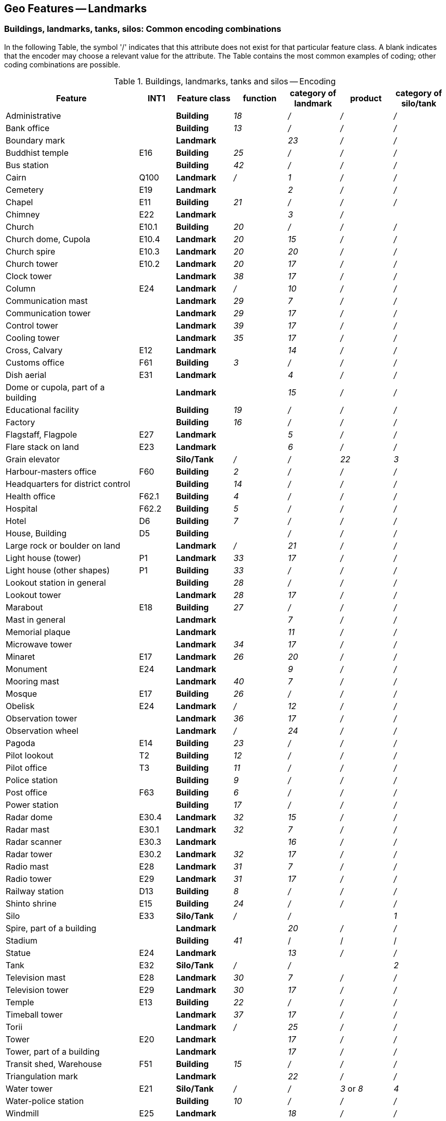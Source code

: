 
[[sec_7]]
== Geo Features -- Landmarks

[[sec_7.1]]
=== Buildings, landmarks, tanks, silos: Common encoding combinations

In the following Table, the symbol '/' indicates that this attribute does not exist for that particular feature class. A blank indicates that the encoder may choose a relevant value for the attribute. The Table contains the most common examples of coding; other coding combinations are possible.

[[table_7-1]]
.Buildings, landmarks, tanks and silos -- Encoding
[cols="129,35,55,52,50,51,50"]
|===
| *Feature* | *INT1* | *Feature class* | *function* | *category of landmark* | *product* | *category of silo/tank*

| Administrative
|

| *Building*
| _18_
| _/_
| _/_
| _/_

| Bank office
|

| *Building*
| _13_
| _/_
| _/_
| _/_

| Boundary mark
|

| *Landmark*
|

| _23_
| _/_
| _/_

| Buddhist temple | E16 | *Building* | _25_ | _/_ | _/_ | _/_
| Bus station
|

| *Building*
| _42_
| _/_
| _/_
| _/_

| Cairn | Q100 | *Landmark* | _/_ | _1_ | _/_ | _/_
| Cemetery
| E19
| *Landmark*
|

| _2_
| _/_
| _/_

| Chapel | E11 | *Building* | _21_ | _/_ | _/_ | _/_
| Chimney
| E22
| *Landmark*
|

| _3_
| _/_
|

| Church | E10.1 | *Building* | _20_ | _/_ | _/_ | _/_
| Church dome, Cupola | E10.4 | *Landmark* | _20_ | _15_ | _/_ | _/_
| Church spire | E10.3 | *Landmark* | _20_ | _20_ | _/_ | _/_
| Church tower | E10.2 | *Landmark* | _20_ | _17_ | _/_ | _/_
| Clock tower
|

| *Landmark*
| _38_
| _17_
| _/_
| _/_

| Column | E24 | *Landmark* | _/_ | _10_ | _/_ | _/_
| Communication mast
|

| *Landmark*
| _29_
| _7_
| _/_
| _/_

| Communication tower
|

| *Landmark*
| _29_
| _17_
| _/_
| _/_

| Control tower
|

| *Landmark*
| _39_
| _17_
| _/_
| _/_

| Cooling tower
|

| *Landmark*
| _35_
| _17_
| _/_
| _/_

| Cross, Calvary
| E12
| *Landmark*
|

| _14_
| _/_
| _/_

| Customs office | F61 | *Building* | _3_ | _/_ | _/_ | _/_
| Dish aerial
| E31
| *Landmark*
|

| _4_
| _/_
| _/_

| Dome or cupola, part of a building
|

| *Landmark*
|

| _15_
| _/_
| _/_

| Educational facility
|

| *Building*
| _19_
| _/_
| _/_
| _/_

| Factory
|

| *Building*
| _16_
| _/_
| _/_
| _/_

| Flagstaff, Flagpole
| E27
| *Landmark*
|

| _5_
| _/_
| _/_

| Flare stack on land
| E23
| *Landmark*
|

| _6_
| _/_
| _/_

| Grain elevator
|

| *Silo/Tank*
| _/_
| _/_
| _22_
| _3_

| Harbour-masters office | F60 | *Building* | _2_ | _/_ | _/_ | _/_
| Headquarters for district control
|

| *Building*
| _14_
| _/_
| _/_
| _/_

| Health office | F62.1 | *Building* | _4_ | _/_ | _/_ | _/_
| Hospital | F62.2 | *Building* | _5_ | _/_ | _/_ | _/_
| Hotel | D6 | *Building* | _7_ | _/_ | _/_ | _/_
| House, Building
| D5
| *Building*
|

| _/_
| _/_
| _/_

| Large rock or boulder on land
|

| *Landmark*
| _/_
| _21_
| _/_
| _/_

| Light house (tower) | P1 | *Landmark* | _33_ | _17_ | _/_ | _/_
| Light house (other shapes) | P1 | *Building* | _33_ | _/_ | _/_ | _/_
| Lookout station in general
|

| *Building*
| _28_
| _/_
| _/_
| _/_

| Lookout tower
|

| *Landmark*
| _28_
| _17_
| _/_
| _/_

| Marabout | E18 | *Building* | _27_ | _/_ | _/_ | _/_
| Mast in general
|

| *Landmark*
|

| _7_
| _/_
| _/_

| Memorial plaque
|

| *Landmark*
|

| _11_
| _/_
| _/_

| Microwave tower
|

| *Landmark*
| _34_
| _17_
| _/_
| _/_

| Minaret | E17 | *Landmark* | _26_ | _20_ | _/_ | _/_
| Monument
| E24
| *Landmark*
|

| _9_
| _/_
| _/_

| Mooring mast
|

| *Landmark*
| _40_
| _7_
| _/_
| _/_

| Mosque | E17 | *Building* | _26_ | _/_ | _/_ | _/_
| Obelisk | E24 | *Landmark* | _/_ | _12_ | _/_ | _/_
| Observation tower
|

| *Landmark*
| _36_
| _17_
| _/_
| _/_

| Observation wheel
|

| *Landmark*
| _/_
| _24_
| _/_
| _/_

| Pagoda | E14 | *Building* | _23_ | _/_ | _/_ | _/_
| Pilot lookout | T2 | *Building* | _12_ | _/_ | _/_ | _/_
| Pilot office | T3 | *Building* | _11_ | _/_ | _/_ | _/_
| Police station
|

| *Building*
| _9_
| _/_
| _/_
| _/_

| Post office | F63 | *Building* | _6_ | _/_ | _/_ | _/_
| Power station
|

| *Building*
| _17_
| _/_
| _/_
| _/_

| Radar dome | E30.4 | *Landmark* | _32_ | _15_ | _/_ | _/_
| Radar mast | E30.1 | *Landmark* | _32_ | _7_ | _/_ | _/_
| Radar scanner
| E30.3
| *Landmark*
|

| _16_
| _/_
| _/_

| Radar tower | E30.2 | *Landmark* | _32_ | _17_ | _/_ | _/_
| Radio mast | E28 | *Landmark* | _31_ | _7_ | _/_ | _/_
| Radio tower | E29 | *Landmark* | _31_ | _17_ | _/_ | _/_
| Railway station | D13 | *Building* | _8_ | _/_ | _/_ | _/_
| Shinto shrine | E15 | *Building* | _24_ | _/_ | _/_ | _/_
| Silo
| E33
| *Silo/Tank*
| _/_
| _/_
|

| _1_

| Spire, part of a building
|

| *Landmark*
|

| _20_
| _/_
| _/_

| Stadium
|

| *Building*
| _41_
| /
| /
| /

| Statue
| E24
| *Landmark*
|

| _13_
| _/_
| _/_

| Tank
| E32
| *Silo/Tank*
| _/_
| _/_
|

| _2_

| Television mast | E28 | *Landmark* | _30_ | _7_ | _/_ | _/_
| Television tower | E29 | *Landmark* | _30_ | _17_ | _/_ | _/_
| Temple | E13 | *Building* | _22_ | _/_ | _/_ | _/_
| Timeball tower
|

| *Landmark*
| _37_
| _17_
| _/_
| _/_

| Torii
|

| *Landmark*
| _/_
| _25_
| _/_
| _/_

| Tower
| E20
| *Landmark*
|

| _17_
| _/_
| _/_

| Tower, part of a building
|

| *Landmark*
|

| _17_
| _/_
| _/_

| Transit shed, Warehouse | F51 | *Building* | _15_ | _/_ | _/_ | _/_
| Triangulation mark
|

| *Landmark*
|

| _22_
| _/_
| _/_

| Water tower | E21 | *Silo/Tank* | _/_ | _/_ | _3_ or _8_ | _4_
| Water-police station
|

| *Building*
| _10_
| _/_
| _/_
| _/_

| Windmill
| E25
| *Landmark*
|

| _18_
| _/_
| _/_

| Windmotor | E26.1 L5.1 | *Wind Turbine* | _/_ | _/_ | _/_ | _/_

|===

[underline]#Remarks:#

* If it is required to encode an offshore landmark (as defined by the attribute *category of landmark*), the ECDIS system attribute *in the water* (see <<sec_30.2>>) must be populated to ensure the feature is always displayed on the ECDIS. Where fitted, lights should be encoded as described in Section 19, with the *Building*, *Wind Turbine*, *Landmark* or *Silo/Tank* being used as the structure feature for the relevant light equipment feature(s) (see <<sec_18.1>>).
* For encoding wind turbines, see <<sec_7.4>>.

[[sec_7.2]]
=== Landmark

[cols="10", options="unnumbered"]
|===
10+| [underline]#IHO Definition:# *LANDMARK*. Any prominent object at a fixed location on land which can be used in determining a location or a direction. (IHO Dictionary -- S-32).
10+| *[underline]#S-101 Geo Feature:#* *Landmark (LNDMRK)*
10+| *[underline]#Primitives:#* *Point, Curve, Surface*

2+| _Real World_ 4+| _Paper Chart Symbol_ 4+| _ECDIS Symbol_

3+h| S-101 Attribute 2+h| S-57 Acronym 3+h| Allowable Encoding Value h| Type h| Multiplicity
3+| category of landmark 2+| (CATLMK) 3+|
1: cairn +
2: cemetery +
3: chimney +
4: dish aerial +
5: flagstaff +
6: flare stack +
7: mast +
8: windsock +
9: monument +
10: column/pillar
11: memorial plaque +
12: obelisk +
13: statue +
14: cross +
15: dome +
16: radar scanner +
17: tower +
18: windmill +
20: spire/minaret
21: large rock or boulder on land +
22: triangulation mark +
23: boundary mark +
24: observation wheel +
25: torii +
26: bridge +
27: dam | EN | 1,*
3+| category of special purpose mark 2+| (CATSPM) 3+|
16: leading mark +
17: measured distance mark +
41: clearing mark | EN | 0,*
3+| colour 2+| (COLOUR) 3+|
1: white +
2: black +
3: red +
4: green +
5: blue +
6: yellow +
7: grey +
8: brown +
9: amber +
10: violet +
11: orange +
12: magenta +
13: pink | EN | 0,\* (ordered)
3+| colour pattern 2+| (COLPAT) 3+|
1: horizontal stripes +
2: vertical stripes +
3: diagonal stripes +
4: squared +
5: stripes (direction unknown)
6: border stripe | EN | 0,1 footnoteblock:[seven_two]
3+| condition 2+| (CONDTN) 3+|
1: under construction +
2: ruined +
4: wingless +
5: planned construction | EN | 0,1
3+| elevation
2+| (ELEVAT)
3+| | RE | 0,1

3+| feature name 2+| 3+| See <<sec_2.5.8>> | C | 0,*

3+| language 2+| 3+| ISO 639-2/T | (S) TE | 1,1

3+| name 2+| _(OBJNAM) (NOBJNM)_ 3+| | (S) TE | 1,1

3+| name usage
2+| 3+|
1: default name display +
2: alternate name display +
| (S) EN
| 0,1 footnoteblock:[seven_two]

3+| function 2+| (FUNCTN) 3+|
2: harbour-masters office
3: customs office +
4: health office +
5: hospital +
6: post office +
7: hotel +
8: railway station +
9: police station +
10: water-police station
11: pilot office +
12: pilot lookout +
13: bank office +
14: headquarters for district control +
15: transit shed/warehouse
16: factory +
17: power station +
18: administrative +
19: educational facility +
20: church +
21: chapel +
22: temple +
23: pagoda +
24: Shinto shrine +
25: Buddhist temple +
26: mosque +
27: marabout +
28: lookout +
29: communication +
30: television +
31: radio +
32: radar +
33: light support +
34: microwave +
35: cooling +
36: observation +
37: timeball +
38: clock +
39: control +
40: airship mooring +
41: stadium +
42: bus station +
44: sea rescue control +
45: observatory +
46: ore crusher +
47: boathouse +
48: pumping station | EN | 0,*
3+| height
2+| (HEIGHT)
3+| | RE | 0,1

3+| interoperability identifier 2+| 3+| MRN (see <<sec_27.114>>) | URN | 0,1

3+| multiplicity of features
2+| 3+| | C | 0,1

3+| multiplicity known
2+| 3+| | (S) BO
| 1,1

3+| number of features
2+| 3+| | (S) IN
| 0,1

3+| nature of construction 2+| (NATCON) 3+|
1: masonry +
2: concreted +
3: loose boulders +
6: wooden +
7: metal +
8: glass reinforced plastic +
11: latticed +
12: glass | EN | 0,*
3+| radar conspicuous
2+| (CONRAD)
3+| | BO | 0,1

3+| reported date 2+| _(SORDAT)_ 3+| See <<sec_2.4.8>> | TD | 0,1
3+| status 2+| (STATUS) 3+|
2: occasional +
4: not in use +
5: periodic/intermittent
7: temporary +
8: private +
12: illuminated +
13: historic +
14: public | EN | 0,*
3+| vertical length
2+| (VERLEN)
3+| | RE | 0,1

3+| visual prominence 2+| (CONVIS) 3+|
1: visually conspicuous +
2: not visually conspicuous +
3: prominent | EN | 1,1

3+| scale minimum 2+| (SCAMIN) 3+| See <<sec_2.5.9>> | IN | 0,1

3+| information 2+| 3+| See <<sec_2.4.6>> | C | 0,*

3+| file locator
2+| 3+| | (S) TE
| 0,1

3+| file reference 2+| _(TXTDSC) (NTXTDS)_ 3+| | (S) TE | 0,1 footnoteblock:[seven_two]

3+| headline
2+| 3+| | (S) TE
| 0,1

3+| language 2+| 3+| ISO 639-2/T | (S) TE | 1,1

3+| text 2+| _(INFORM) (NINFOM)_ 3+| | (S) TE | 0,1 footnoteblock:[seven_two]

3+| pictorial representation 2+| (PICREP) 3+| See <<sec_2.4.12.2>> | TE | 0,1
3+| in the water
2+| 3+| | BO | 0,1

10+h| Feature Associations
h| S-101 Role 3+h| Association Type 3+h| Associated to 2+h| Type h| Multiplicity
| The Structure 3+| *Structure/Equipment* (see <<sec_25.16>>) 3+| *Daymark*, *Distance Mark*, *Fog Signal*, *Helipad*, *Light Air Obstruction*, *Light All Around*, *Light Fog Detector*, *Light Sectored*, *Physical AIS Aid to Navigation*, *Radar Transponder Beacon*, *Retroreflector*, *Signal Station Traffic*, *Signal Station Warning* 2+| Composition | 0,1
| The Component 3+| *Aids to Navigation Association* (see <<sec_25.2>>) 3+| *Deep Water Route*, *Fairway System*, *Traffic Separation Scheme*, *Two-Way Route* 2+| Association | 0,*
| The Component 3+| *Range System Aggregation* (see <<sec_25.13>>) 3+| *Range System* 2+| Association | 0,*
| The Auxiliary Feature 3+| *Fairway Auxiliary* (see <<sec_25.8>>) 3+| *Fairway* 2+| Association | 0,*
| The Updated Object 3+| *Updated Information* (see <<sec_25.21>>) 3+| *Update Information* 2+| Association | 0,*
| The Position Provider 3+| *Text Association* (see <<sec_25.17>>). 3+| *Text Placement* 2+| Composition | 0,1
| - 3+| *Additional Information* (see <<sec_25.1>>) 3+| *Contact Details*, *Non-Standard Working Day*, *Service Hours*, *Nautical Information* 2+| Association | 0,*
| - 3+| *Spatial Association* (see <<sec_25.15>>) 3+| *Spatial Quality* 2+| Association | 0,*

|===

[[seven_two]]
[NOTE]
--
The attribute *colour pattern* is mandatory for landmarks that have more than one value populated for the attribute *colour*.

Complex attribute *feature name*, sub-attribute *name usage* is mandatory if the name is intended to be displayed when display of names is enabled by the Mariner. See <<sec_2.5.8>>.

For each instance of *information*, at least one of the sub-attributes *file reference* or *text* must be populated.
--

[underline]#INT 1 Reference:#D 8; E 10.2-10.4, 22-31; L 11; Q 100

[[sec_7.2.1]]
==== Buildings, landmarks, tanks, silos (see S-4 -- B-373; B-373.6; B-374.3-5; B-374.7; B-375.1-2; B-456.2; B-487.3)

Depending on height and the topographic relief, structures considered to be landmarks should be encoded up to several miles inland.

Waterfront, landmark and some public buildings should be encoded precisely and individually on the larger optimum display scale ENC data. When representing buildings generally, including urban and other built-up areas, the aim of the compiler must be to create the correct impression of the extent of the built-up area and the density of the buildings.

If it is required to encode a landmark (other than a tank, silo or roofed structure erected or extending over navigable water), it must be done using the feature *Landmark*.

[underline]#Remarks:#

* For buildings, see <<sec_6.2>>; for silos, tanks and water towers, see <<sec_7.3>>. For common encoding combinations, see <<sec_7.1>>. For wind turbines, see <<sec_7.4>>. For roofed structures such as boathouses erected or extending over navigable water to provide protection for a vessel or its cargo, see <<sec_8.7>>. For flare stacks on offshore platforms, see <<sec_14.1.1>>.
* The feature association *Structure/Equipment* (see <<sec_25.16>>) must only be used with *Landmark* features if the main purpose of the structure is to act as an aid to navigation (for example a lighthouse).
* A water tower must be encoded, where required, using the feature *Silo/Tank* (see <<sec_7.3>>).
* A ruined landmark should be encoded in the same way as the feature in good condition, but with attribute *condition* = _2_ (ruined).
* Radio and television masts and towers are likely to be visible over long distances and should be encoded as landmarks, even when well inland. They will usually carry air obstruction lights.
* To aid identification of landmarks by the Mariner it may be useful to add the height of the top of the structure above ground level (*vertical length*) or above the general height datum (*height*).
* Buildings constructed as places of worship often form significant landmarks; their size and structure incorporating towers, spires, cupolas, etc often render them conspicuous. These buildings when known to be prominent or conspicuous should be encoded up to several miles inland (see <<fig_7-1>> below, examples (a) and (b)).
* The attribute *category of special purpose mark* should only be used if the *Landmark* is used as the front or rear lead for a transit, clearing line or measured distance, or for a leading line. Values for *category of special purpose mark* such as _16_ (leading mark), _17_ (measured distance mark) or _41_ (clearing mark) in particular should be used for these purposes.
* Values *category of landmark* = _26_ (bridge) and _27_ (dam) must only be used if the feature is encoded using point geometry; and must not be encoded over navigable water. Bridges and dams encoded using curve or surface geometry must be encoded using features *Bridge* (see <<sec_6.6>>) and *Dam* (see <<sec_8.12>>) respectively.
* For landmarks located in navigable water, the Boolean attribute *in the water* must be set to _True_ to indicate that the feature is to be included in the ECDIS Base Display. Where such structures are located in the water it is not required to encode any supporting structures (for example piles).
* When a building is shown as a surface, indicating its true shape, and it is required to encode a prominent feature such as a tower or spire that is part of the structure, two features must be created (see <<fig_7-1>> (b) below):
- a *Building* feature of type surface for the main building,

[[fig_7-1]]
.Landmarks
image::figure-7-1.png[Shape21,624,183]

- a *Landmark* feature of type point for the prominent feature.

* Not all landmarks are visually conspicuous. If a feature is visually conspicuous (that is, it is distinctly and noticeably visible from seaward), the attribute *visual prominence* must be encoded (see S-4 -- B-340).

[underline]#Distinction:# Building; Daymark; Pylon/Bridge Support; Silo/Tank; Special Purpose/General Beacon; Structure Over Navigable Water; Wind Turbine.

[[sec_7.3]]
=== Silo/tank

[cols="10", options="unnumbered"]
|===
10+| [underline]#IHO Definition:# *SILO/TANK*. A large storage structure used for storing loose materials, liquids and/or gases. (Adapted from Defence Geospatial Information Working Group; Feature Data Dictionary Register, 2012).
10+| *[underline]#S-101 Geo Feature:#* *Silo/Tank (SILTNK)*
10+| *[underline]#Primitives:#* *Point, Surface*

2+| _Real World_ 4+| _Paper Chart Symbol_ 4+| _ECDIS Symbol_

3+h| S-101 Attribute 2+h| S-57 Acronym 3+h| Allowable Encoding Value h| Type h| Multiplicity
3+| building shape 2+| (BUISHP) 3+|
5: high-rise building
6: pyramid +
7: cylindrical +
8: spherical +
9: cubic | EN | 0,1
3+| category of silo/tank 2+| (CATSIL) 3+|
1: silo in general +
2: tank in general +
3: grain elevator +
4: water tower | EN | 0,1
3+| colour 2+| (COLOUR) 3+|
1: white +
2: black +
3: red +
4: green +
5: blue +
6: yellow +
7: grey +
8: brown +
9: amber +
10: violet +
11: orange +
12: magenta +
13: pink | EN | 0,\* (ordered)
3+| colour pattern 2+| (COLPAT) 3+|
1: horizontal stripes +
2: vertical stripes +
3: diagonal stripes +
4: squared +
5: stripes (direction unknown)
6: border stripe | EN | 0,1 footnoteblock:[seven_three]

3+| condition 2+| (CONDTN) 3+| 1: under construction +
2: ruined +
5: planned construction | EN | 0,1

3+| elevation 2+| (ELEVAT) 3+| | RE | 0,1

3+| feature name 2+| 3+| See <<sec_2.5.8>> | C | 0,*

3+| language 2+| 3+| ISO 639-2/T | (S) TE | 1,1

3+| name 2+| _(OBJNAM) (NOBJNM)_ 3+| | (S) TE | 1,1

3+| name usage
2+| 3+|
1: default name display +
2: alternate name display +
| (S) EN
| 0,1 footnoteblock:[seven_three]

3+| height
2+| (HEIGHT)
3+| | RE | 0,1

3+| interoperability identifier 2+| 3+| MRN (see <<sec_27.114>>) | URN | 0,1

3+| multiplicity of features
2+| 3+| | C | 0,1

3+| multiplicity known
2+| 3+| | (S) BO
| 1,1

3+| number of features
2+| 3+| | (S) IN
| 0,1

3+| nature of construction 2+| (NATCON) 3+|
1: masonry +
2: concreted +
6: wooden +
7: metal +
8: glass reinforced plastic | EN | 0,*
3+| product 2+| (PRODCT) 3+|
1: oil +
2: gas +
3: water +
5: coal +
7: chemicals +
8: drinking water +
9: milk +
13: salt +
14: sand +
16: sawdust/wood chips
18: liquefied natural gas +
19: liquefied petroleum gas +
20: wine +
21: cement +
22: grain +
24: ice | EN | 0,*
3+| radar conspicuous
2+| (CONRAD)
3+| | BO | 0,1

3+| reported date 2+| _(SORDAT)_ 3+| See <<sec_2.4.8>> | TD | 0,1
3+| status 2+| (STATUS) 3+|
4: not in use +
12: illuminated +
13: historic | EN | 0,*
3+| vertical length
2+| (VERLEN)
3+| | RE | 0,1

3+| visual prominence 2+| (CONVIS) 3+|
1: visually conspicuous +
2: not visually conspicuous +
3: prominent | EN | 0,1

3+| scale minimum 2+| (SCAMIN) 3+| See <<sec_2.5.9>> | IN | 0,1

3+| information 2+| 3+| See <<sec_2.4.6>> | C | 0,*

3+| file locator
2+| 3+| | (S) TE
| 0,1

3+| file reference 2+| _(TXTDSC) (NTXTDS)_ 3+| | (S) TE | 0,1 footnoteblock:[seven_three]

3+| headline
2+| 3+| | (S) TE
| 0,1

3+| language 2+| 3+| ISO 639-2/T | (S) TE | 1,1

3+| text 2+| _(INFORM) (NINFOM)_ 3+| | (S) TE | 0,1 footnoteblock:[seven_three]

3+| pictorial representation 2+| (PICREP) 3+| See <<sec_2.4.12.2>> | TE | 0,1
3+| in the water
2+| 3+| | BO | 0,1

10+h| Feature Associations
h| S-101 Role 3+h| Association Type 3+h| Associated to 2+h| Type h| Multiplicity
| The Structure 3+| *Structure/Equipment* (see <<sec_25.16>>) 3+| *Daymark*, *Distance Mark*, *Fog Signal*, *Light All Around*, *Light Fog Detector*, *Light Sectored*, *Physical AIS Aid to Navigation*, *Radar Transponder Beacon*, *Retroreflector*, *Signal Station Traffic*, *Signal Station Warning* 2+| Composition | 0,1
| The Component 3+| *Aids to Navigation Association* (see <<sec_25.2>>) 3+| *Deep Water Route*, *Fairway System*, *Traffic Separation Scheme*, *Two-Way Route* 2+| Association | 0,*
| The Component 3+| *Range System Aggregation* (see <<sec_25.13>>) 3+| *Range System* 2+| Association | 0,*
| The Updated Object 3+| *Updated Information* (see <<sec_25.21>>) 3+| *Update Information* 2+| Association | 0,*
| The Position Provider 3+| *Text Association* (see <<sec_25.17>>). 3+| *Text Placement* 2+| Composition | 0,1
| - 3+| *Additional Information* (see <<sec_25.1>>) 3+| *Contact Details*, *Nautical Information* 2+| Association | 0,*
| - 3+| *Spatial Association* (see <<sec_25.15>>) 3+| *Spatial Quality* 2+| Association | 0,*

|===

[[seven_three]]
[NOTE]
--
The attribute *colour pattern* is mandatory for silos or tanks that have more than one value populated for the attribute *colour*.

Complex attribute *feature name*, sub-attribute *name usage* is mandatory if the name is intended to be displayed when display of names is enabled by the Mariner. See <<sec_2.5.8>>.

For each instance of *information*, at least one of the sub-attributes *file reference* or *text* must be populated.
--

[underline]#INT 1 Reference:# E 2, 32-33

[[sec_7.3.1]]
==== Tanks, silos (see S-4 -- B-340.2 and B-376)

Isolated tanks or gasholders may be good landmarks and should be represented true to scale (that is, as surface) where possible, to enable them to be used as fixing marks. Groups of tanks, as at a refinery, may be useful for general identification of position but cannot usually be used for precise position-fixing because of uncertainty of the location of individual tanks.

If it is required to encode a tank or silo, it must be done using the feature *Silo/Tank*.

[underline]#Remarks:#

* For buildings, see <<sec_6.2>>; for landmarks, see <<sec_7.2>>. For common encoding combinations, see <<sec_7.1>>. For roofed structures such as boathouses erected or extending over navigable water to provide protection for a vessel or its cargo, see <<sec_8.7>>.
* Groups of silos or tanks (tank farm) in close proximity must be encoded, where required, using the feature *Production/Storage Area* (see <<sec_7.6>>). Individual, visually conspicuous silos, or tanks within a tank farm, may be encoded as *Silo/Tank* within the *Production/Storage Area*. Multiple silos contained within a single structure may be indicated using the complex attribute *multiplicity of features*.
* For tanks or silos located in or over navigable water, the Boolean attribute *in the water* must be set to _True_ to indicate that the feature is to be included in the ECDIS Base Display. Where such structures are located in the water it is not required to encode any supporting structures (for example piles).

[underline]#Distinction:# Building; Landmark; Production/Storage Area.

[[sec_7.4]]
=== Wind turbine

[cols="10", options="unnumbered"]
|===
10+| [underline]#IHO Definition:# *WIND TURBINE*. A tower and associated equipment that generates electrical power from wind. They can be sited offshore and may be either fixed or floating. (IHO Dictionary -- S-32).
10+| *[underline]#S-101 Geo Feature:#* *Wind Turbine* __**(LNDMRK)**__
10+| *[underline]#Primitives:#* *Point*

2+| _Real World_ 4+| _Paper Chart Symbol_ 4+| _ECDIS Symbol_

3+h| S-101 Attribute 2+h| S-57 Acronym 3+h| Allowable Encoding Value h| Type h| Multiplicity
3+| colour 2+| (COLOUR) 3+|
1: white +
2: black +
3: red +
4: green +
5: blue +
6: yellow +
7: grey +
8: brown +
9: amber +
10: violet +
11: orange +
12: magenta +
13: pink | EN | 0,\* (ordered)
3+| colour pattern 2+| (COLPAT) 3+|
1: horizontal stripes +
2: vertical stripes +
3: diagonal stripes +
4: squared +
5: stripes (direction unknown)
6: border stripe | EN | 0,1 footnoteblock:[seven_four]

3+| condition 2+| (CONDTN) 3+| 1: under construction +
4: wingless +
5: planned construction | EN | 0,1

3+| elevation 2+| (ELEVAT) 3+| | RE | 0,1

3+| feature name 2+| 3+| See <<sec_2.5.8>> | C | 0,*

3+| language 2+| 3+| ISO 639-2/T | (S) TE | 1,1

3+| name 2+| _(OBJNAM) (NOBJNM)_ 3+| | (S) TE | 1,1

3+| name usage
2+| 3+|
1: default name display +
2: alternate name display +
| (S) EN
| 0,1 footnoteblock:[seven_four]

3+| fixed date range 2+| 3+| See <<sec_2.4.8>> | C | 0,1

3+| date end 2+| (DATEND) 3+| | (S) TD | 0,1 footnoteblock:[seven_four]

3+| date start 2+| (DATSTA) 3+| | (S) TD | 0,1 footnoteblock:[seven_four]

3+| height
2+| (HEIGHT)
3+| | RE | 0,1

3+| interoperability identifier 2+| 3+| MRN (see <<sec_27.114>>) | URN | 0,1

3+| multiplicity of features
2+| 3+| | C | 0,1

3+| multiplicity known
2+| 3+| | (S) BO
| 1,1

3+| number of features
2+| 3+| | (S) IN
| 0,1

3+| nature of construction 2+| (NATCON) 3+|
2: concreted +
6: wooden +
7: metal +
8: glass reinforced plastic +
11: latticed | EN | 0,*
3+| radar conspicuous
2+| (CONRAD)
3+| | BO | 0,1

3+| reported date 2+| _(SORDAT)_ 3+| See <<sec_2.4.8>> | TD | 0,1
3+| status 2+| (STATUS) 3+|
1: permanent +
2: occasional +
4: not in use +
5: periodic/intermittent
7: temporary +
8: private +
12: illuminated +
13: historic +
14: public +
28: buoyed | EN | 0,*
3+| vertical clearance fixed
2+| 3+| | C | 0,1

3+| vertical clearance value 2+| (VERCLR) 3+| | (S) RE | 1,1

3+| vertical uncertainty 2+| _(VERACC)_ 3+| | (S) RE | 0,1

3+| uncertainty fixed
2+| 3+| | (S) RE
| 1,1

3+| uncertainty variable factor
2+| 3+| | (S) RE
| 0,1

3+| vertical datum 2+| (VERDAT) 3+|
3: mean sea level +
13: low water +
16: mean high water +
17: mean high water springs +
18: high water +
19: approximate mean sea level +
20: high water springs +
21: mean higher high water +
24: local datum +
25: international great lakes datum  +
198526: mean water level +
28: higher high water large tide +
29: nearly highest high water +
30: highest astronomical tide +
44: baltic sea chart datum 2000 | EN | 0,1
3+| vertical length
2+| (VERLEN)
3+| | RE | 0,1

3+| visual prominence 2+| (CONVIS) 3+|
1: visually conspicuous +
2: not visually conspicuous +
3: prominent | EN | 0,1
3+| water level effect 2+| (WATLEV) 3+|
2: always dry +
7: floating | EN | 0,1

3+| scale minimum 2+| (SCAMIN) 3+| See <<sec_2.5.9>> | IN | 0,1

3+| information 2+| 3+| See <<sec_2.4.6>> | C | 0,*

3+| file locator
2+| 3+| | (S) TE
| 0,1

3+| file reference 2+| _(TXTDSC) (NTXTDS)_ 3+| | (S) TE | 0,1 footnoteblock:[seven_four]

3+| headline
2+| 3+| | (S) TE
| 0,1

3+| language 2+| 3+| ISO 639-2/T | (S) TE | 1,1

3+| text 2+| _(INFORM) (NINFOM)_ 3+| | (S) TE | 0,1 footnoteblock:[seven_four]

3+| pictorial representation 2+| (PICREP) 3+| See <<sec_2.4.12.2>> | TE | 0,1
3+| in the water
2+| 3+| | BO | 0,1

10+h| Feature Associations
h| S-101 Role 3+h| Association Type 3+h| Associated to 2+h| Type h| Multiplicity
| The Structure 3+| *Structure/Equipment* (see <<sec_25.16>>) 3+| *Daymark*, *Distance Mark*, *Fog Signal*, *Light Air Obstruction*, *Light All Around*, *Light Fog Detector*, *Light Sectored*, *Physical AIS Aid to Navigation*, *Radar Transponder Beacon*, *Retroreflector*, *Signal Station Traffic*, *Signal Station Warning* 2+| Composition | 0,1
| The Component 3+| *Aids to Navigation Association* (see <<sec_25.2>>) 3+| *Deep Water Route*, *Fairway System*, *Traffic Separation Scheme*, *Two-Way Route* 2+| Association | 0,*
| The Updated Object 3+| *Updated Information* (see <<sec_25.21>>) 3+| *Update Information* 2+| Association | 0,*
| The Position Provider 3+| *Text Association* (see <<sec_25.17>>). 3+| *Text Placement* 2+| Composition | 0,1
| - 3+| *Additional Information* (see <<sec_25.1>>) 3+| *Contact Details*, *Nautical Information* 2+| Association | 0,*
| - 3+| *Spatial Association* (see <<sec_25.15>>) 3+| *Spatial Quality* 2+| Association | 0,*

|===

[[seven_four]]
[NOTE]
--
The attribute *colour pattern* is mandatory for bridges that have more than one value populated for the attribute *colour*.

Complex attribute *feature name*, sub-attribute *name usage* is mandatory if the name is intended to be displayed when display of names is enabled by the Mariner. See <<sec_2.5.8>>.

For each instance of *fixed date range*, at least one of the sub-attributes *date end* or *date start* must be populated.

For each instance of *information*, at least one of the sub-attributes *file reference* or *text* must be populated.
--

[underline]#INT 1 Reference:# L 2, 10-15, 17

[[sec_7.4.1]]
==== Wind turbines (see S-4 -- B-374.6; B-445.8-9)

Wind turbinesare generally tall, multi-bladed structures, usually with two or three blades, which may pose as obstacles to navigation if located offshore but are often visible over long distances and therefore useful as visual references. Their purpose is to generate electricity for large communities, or to feed a national grid. They are often in groups (known as wind farms). Floating wind turbinesare held in position by ground tackle and consequently may be subject to significant lateral and some vertical movement.

If it is required to encode a wind turbine, it must be done using the feature *Wind Turbine*.

[underline]#Remarks:#

* The attribute *elevation* is only applicable for wind turbines on land.
* To aid identification of wind turbines on land by the Mariner it may be useful to add the height of the top of the structure above ground level (*vertical length*) or above the general height datum (*height*).
* For offshore wind turbines, the Boolean attribute *in the water* must be set to _True_ to indicate that the feature is to be included in the ECDIS Base Display. Where such structures are located in the water it is not required to encode any supporting structures (for example piles).
* For offshore wind turbines (attribute *in the water* = _True_), the attribute *height* is only relevant for fixed turbines, and is referred to the vertical datum (see <<sec_2.5.7>>).
* For offshore wind turbines, the attribute *vertical length* is only relevant for floating wind turbines, and is referred to the sea level.
* A ruined wind turbine should be encoded in the same way as the feature in good condition, but with attribute *condition* = _4_ (wingless).
* If it is required to encode sites of dismantled offshore wind turbines, this must be done using *Foul Ground* features (see <<sec_13.7>>), unless the source indicates that any remaining structure protrudes far enough above the seabed so as to be an obstruction to surface navigation, in which case this must be encoded using an *Obstruction* feature (see <<sec_13.6>>).
* If it is required to encode an offshore wind farm, it must be done using the feature *Offshore Production Area* (see <<sec_14.6>>). An onshore wind farm must be encoded, where required, using the feature *Production/Storage Area* (see <<sec_7.6>>).
* Wind turbines may carry lights (see Section 19) or fog signals (see <<sec_20.19>>). Where fitted, lights should be encoded as described in Section 19, with the *Wind Turbine* being used as the structure feature for the light equipment feature(s).
* Value _13_ (low water) for attribute *vertical datum* is only applicable to enclosed (inland) waterways; and must not be used to indicate the reference datum for vertical clearances in tidal waters.

* If available and considered important for route planning and/or monitoring, the vertical uncertainty associated with encoded vertical clearance values should also be encoded.

* For encoding offshore safety zones around offshore wind turbines, see <<sec_14.1.3>>.

[underline]#Distinction:# Building; Daymark; Landmark; Offshore Platform;Offshore Production Area; Pylon/Bridge Support; Silo/Tank; Special Purpose/General Beacon.

[[sec_7.5]]
=== Fortified structure

[cols="10", options="unnumbered"]
|===
10+| [underline]#IHO Definition:# *FORTIFIED STRUCTURE*.

A structure that is specifically designed or reinforced to provide for defence from armed attack. (Adapted from Defence Geospatial Information Working Group; Feature Data Dictionary Register, 2010).
10+| *[underline]#S-101 Geo Feature:#* *Fortified Structure (FORSTC)*
10+| *[underline]#Primitives:#* *Point, Curve, Surface*

2+| _Real World_ 4+| _Paper Chart Symbol_ 4+| _ECDIS Symbol_

3+h| S-101 Attribute 2+h| S-57 Acronym 3+h| Allowable Encoding Value h| Type h| Multiplicity
3+| category of fortified structure 2+| (CATFOR) 3+|
1: castle +
2: fort +
3: battery +
4: blockhouse +
5: fortified tower +
6: redoubt +
8: fortified submarine shelter +
9: rampart | EN | 0,1
3+| condition 2+| (CONDTN) 3+|
1: under construction +
2: ruined | EN | 0,1
3+| feature name 2+| 3+| See <<sec_2.5.8>> | C | 0,*

3+| language 2+| 3+| ISO 639-2/T | (S) TE | 1,1

3+| name 2+| _(OBJNAM) (NOBJNM)_ 3+| | (S) TE | 1,1

3+| name usage
2+| 3+|
1: default name display +
2: alternate name display +
| (S) EN
| 0,1 footnoteblock:[seven_five]

3+| height
2+| (HEIGHT)
3+| | RE | 0,1

3+| interoperability identifier 2+| 3+| MRN (see <<sec_27.114>>) | URN | 0,1

3+| nature of construction 2+| (NATCON) 3+|
1: masonry +
2: concreted +
3: loose boulders +
6: wooden +
7: metal | EN | 0,*
3+| radar conspicuous
2+| (CONRAD)
3+| | BO | 0,1

3+| reported date 2+| _(SORDAT)_ 3+| See <<sec_2.4.8>> | TD | 0,1
3+| status 2+| (STATUS) 3+|
4: not in use +
7: temporary +
8: private +
12: illuminated +
13: historic +
14: public +
28: buoyed | EN | 0,*
3+| vertical length
2+| (VERLEN)
3+| | RE | 0,1

3+| visual prominence 2+| (CONVIS) 3+|
1: visually conspicuous +
2: not visually conspicuous +
3: prominent | EN | 0,1

3+| scale minimum 2+| (SCAMIN) 3+| See <<sec_2.5.9>> | IN | 0,1

3+| information 2+| 3+| See <<sec_2.4.6>> | C | 0,*

3+| file locator
2+| 3+| | (S) TE
| 0,1

3+| file reference 2+| _(TXTDSC) (NTXTDS)_ 3+| | (S) TE | 0,1 footnoteblock:[seven_five]

3+| headline
2+| 3+| | (S) TE
| 0,1

3+| language 2+| 3+| ISO 639-2/T | (S) TE | 1,1

3+| text 2+| _(INFORM) (NINFOM)_ 3+| | (S) TE | 0,1 footnoteblock:[seven_five]

3+| pictorial representation 2+| (PICREP) 3+| See <<sec_2.4.12.2>> | TE | 0,1
3+| in the water
2+| 3+| | BO | 0,1

10+h| Feature Associations
h| S-101 Role 3+h| Association Type 3+h| Associated to 2+h| Type h| Multiplicity
| The Structure 3+| *Structure/Equipment* (see <<sec_25.16>>) 3+| *Bollard*, *Daymark*, *Distance Mark*, *Fog Signal*, *Light All Around*, *Light Fog Detector*, *Light Sectored*, *Physical AIS Aid to Navigation*, *Radar Transponder Beacon*, *Retroreflector*, *Signal Station Traffic*, *Signal Station Warning* 2+| Composition | 0,1
| The Component 3+| *Aids to Navigation Association* (see <<sec_25.2>>) 3+| *Deep Water Route*, *Fairway System*, *Traffic Separation Scheme*, *Two-Way Route* 2+| Association | 0,*
| The Component 3+| *Range System Aggregation* (see <<sec_25.13>>) 3+| *Range System* 2+| Association | 0,*
| The Updated Object 3+| *Updated Information* (see <<sec_25.21>>) 3+| *Update Information* 2+| Association | 0,*
| The Position Provider 3+| *Text Association* (see <<sec_25.17>>). 3+| *Text Placement* 2+| Composition | 0,1
| - 3+| *Additional Information* (see <<sec_25.1>>) 3+| *Nautical Information* 2+| Association | 0,*
| - 3+| *Spatial Association* (see <<sec_25.15>>) 3+| *Spatial Quality* 2+| Association | 0,*

|===

[[seven_five]]
[NOTE]
--
Complex attribute *feature name*, sub-attribute *name usage* is mandatory if the name is intended to be displayed when display of names is enabled by the Mariner. See <<sec_2.5.8>>.

For each instance of *information*, at least one of the sub-attributes *file reference* or *text* must be populated.
--

[underline]#INT 1 Reference:# E 34.1-3

[[sec_7.5.1]]
==== Fortified structures (see S-4 -- B-379)

Some coastlines have prominent defensive structures, often disused, decayed, or used for non-defence purposes. Such structures range from major castles and forts to minor lookout posts and may be the main distinctive features of headlands or stretches of coastline. National regulations permitting, any such features as are likely to be visible from seaward and should be encoded on the largest optimum display scale ENC data.

If it is required to encode a fortified structure, it must be done using the feature *Fortified Structure*.

[underline]#Remarks:#

* If it is required to encode a Martello tower, it must be done using *Fortified Structure* with attribute *category of fort* = _5_ (fortified tower).
* Where fitted, lights should be encoded as described in Section 19, with the *Fortified Structure* being used as the structure feature for the relevant light equipment feature(s) (see <<sec_18.1>>).
* For fortified structures located in navigable water, the Boolean attribute *in the water* must be set to _True_ to indicate that the feature is to be included in the ECDIS Base Display. Where such structures are located in the water it is not required to encode any supporting structures (for example piles).

[underline]#Distinction:# Building; Fence/Wall; Landmark.

[[sec_7.6]]
=== Production/storage area

[cols="10", options="unnumbered"]
|===
10+| [underline]#IHO Definition:# *PRODUCTION/STORAGE AREA*. An area on land for the exploitation or storage of natural resources. (S-57 Edition 3.1, Appendix A -- Chapter 1, Page 1.124, November 2000).
10+| *[underline]#S-101 Geo Feature:#* *Production/Storage Area (PRDARE)*
10+| *[underline]#Primitives:#* *Point, Surface*

2+| _Real World_ 4+| _Paper Chart Symbol_ 4+| _ECDIS Symbol_

3+h| S-101 Attribute 2+h| S-57 Acronym 3+h| Allowable Encoding Value h| Type h| Multiplicity
3+| category of production area 2+| (CATPRA) 3+|
1: quarry +
2: mine +
3: stockpile +
4: power station area +
5: refinery area +
6: timber yard +
7: factory area +
8: tank farm +
9: wind farm +
10: slag heap/spoil heap +
11: production plant +
12: solar farm | EN | 1,1
3+| condition 2+| (CONDTN) 3+|
1: under construction +
2: ruined +
3: under reclamation +
5: planned construction | EN | 0,1
3+| elevation
2+| (ELEVAT)
3+| | RE | 0,1

3+| feature name 2+| 3+| See <<sec_2.5.8>> | C | 0,*

3+| language 2+| 3+| ISO 639-2/T | (S) TE | 1,1

3+| name 2+| _(OBJNAM) (NOBJNM)_ 3+| | (S) TE | 1,1

3+| name usage
2+| 3+|
1: default name display +
2: alternate name display +
| (S) EN
| 0,1 footnoteblock:[seven_six]

3+| fixed date range 2+| 3+| See <<sec_2.4.8>> | C | 0,1

3+| date end 2+| (DATEND) 3+| | (S) TD | 0,1 footnoteblock:[seven_six]

3+| date start 2+| (DATSTA) 3+| | (S) TD | 0,1 footnoteblock:[seven_six]

3+| height
2+| (HEIGHT)
3+| | RE | 0,1

3+| interoperability identifier 2+| 3+| MRN (see <<sec_27.114>>) | URN | 0,1

3+| product 2+| (PRODCT) 3+|
1: oil +
2: gas +
3: water +
4: stone +
5: coal +
6: ore +
7: chemicals +
8: drinking water +
9: milk +
10: bauxite +
11: coke +
12: iron ingots +
13: salt +
14: sand +
15: timber +
16: sawdust/wood chips
17: scrap metal +
18: liquefied natural gas +
19: liquefied petroleum gas +
20: wine +
21: cement +
22: grain +
23: electricity +
25: clay | EN | 0,*
3+| radar conspicuous
2+| (CONRAD)
3+| | BO | 0,1

3+| reported date 2+| _(SORDAT)_ 3+| See <<sec_2.4.8>> | TD | 0,1
3+| status 2+| (STATUS) 3+|
4: not in use +
12: illuminated | EN | 0,*
3+| vertical length
2+| (VERLEN)
3+| | RE | 0,1

3+| visual prominence 2+| (CONVIS) 3+|
1: visually conspicuous +
2: not visually conspicuous +
3: prominent | EN | 0,1

3+| scale minimum 2+| (SCAMIN) 3+| See <<sec_2.5.9>> | IN | 0,1

3+| information 2+| 3+| See <<sec_2.4.6>> | C | 0,*

3+| file locator 2+| 3+| | (S) TE | 0,1

3+| file reference 2+| _(TXTDSC) (NTXTDS)_ 3+| | (S) TE | 0,1 footnoteblock:[seven_six]

3+| headline 2+| 3+| | (S) TE | 0,1

3+| language 2+| 3+| ISO 639-2/T | (S) TE | 1,1

3+| text 2+| _(INFORM) (NINFOM)_ 3+| | (S) TE | 0,1 footnoteblock:[seven_six]

3+| pictorial representation 2+| (PICREP) 3+| See <<sec_2.4.12.2>> | TE | 0,1
10+h| Feature Associations
h| S-101 Role 3+h| Association Type 3+h| Associated to 2+h| Type h| Multiplicity
| The Updated Object 3+| *Updated Information* (see <<sec_25.21>>) 3+| *Update Information* 2+| Association | 0,*
| The Position Provider 3+| *Text Association* (see <<sec_25.17>>). 3+| *Text Placement* 2+| Composition | 0,1
| - 3+| *Additional Information* (see <<sec_25.1>>) 3+| *Contact Details*, *Non-Standard Working Day*, *Service Hours*, *Nautical Information* 2+| Association | 0,*
| - 3+| *Spatial Association* (see <<sec_25.15>>) 3+| *Spatial Quality* 2+| Association | 0,*

|===

[[seven_six]]
[NOTE]
--
Complex attribute *feature name*, sub-attribute *name usage* is mandatory if the name is intended to be displayed when display of names is enabled by the Mariner. See <<sec_2.5.8>>.

For each instance of *fixed date range*, at least one of the sub-attributes *date end* or *date start* must be populated.

For each instance of *information*, at least one of the sub-attributes *file reference* or *text* must be populated.
--

[underline]#INT 1 Reference:# E 26.2, 35.1-2, 36; F 52

[[sec_7.6.1]]
==== Production and storage areas (see S-4 -- B-328.2; B-367; B-374.6)

Production or storage areas located in close proximity to the coast are often prominent landmarks used by Mariners to assist in position-fixing. Features such as quarry faces, stockpiles, power stations, refineries, timber stacks in timber yards, factories, groups of tanks, groups of wind turbines, and slag heaps should be shown on the largest optimum display scale ENC data.

If it is required to encode production or storage area, it must be done using the feature *Production/Storage Area*.

[underline]#Remarks:#

* If there are individual buildings or equipment features contained within this area, they should be encoded as separate features such as *Building*, *Crane*, *Landmark* or *Silo/Tank* within the *Production/Storage Area* feature of type surface if the optimum display scale of the ENC data permits.

* If visible from seaward, a quarry face should be encoded as for a cliff (see <<sec_5.1>>), with attribute *category of slope* = _6_ (cliff).

[underline]#Distinction:# Free Port Area; Offshore Production Area.
